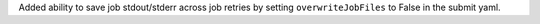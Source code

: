 Added ability to save job stdout/stderr across job retries by setting ``overwriteJobFiles`` to False in the submit yaml.
